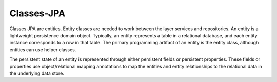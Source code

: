 Classes-JPA
===========

Classes JPA are entities. Entity classes are needed to work between the layer services and repositories.
An entity is a lightweight persistence domain object. Typically, an entity represents a table in a relational database,
and each entity instance corresponds to a row in that table. The primary programming artifact of an entity is the entity class,
although entities can use helper classes.

The persistent state of an entity is represented through either persistent fields or persistent properties.
These fields or properties use object/relational mapping annotations to map the entities and entity relationships
to the relational data in the underlying data store.



